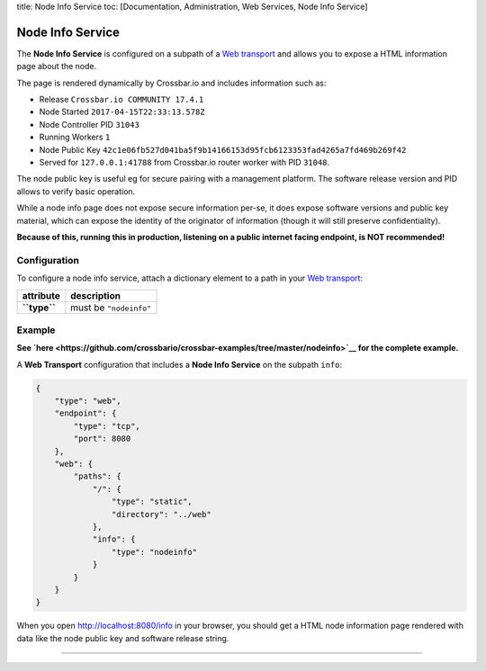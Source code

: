 title: Node Info Service toc: [Documentation, Administration, Web
Services, Node Info Service]

Node Info Service
=================

The **Node Info Service** is configured on a subpath of a `Web
transport <Web%20Transport%20and%20Services>`__ and allows you to expose
a HTML information page about the node.

The page is rendered dynamically by Crossbar.io and includes information
such as:

-  Release ``Crossbar.io COMMUNITY 17.4.1``
-  Node Started ``2017-04-15T22:33:13.578Z``
-  Node Controller PID ``31043``
-  Running Workers ``1``
-  Node Public Key
   ``42c1e06fb527d041ba5f9b14166153d95fcb6123353fad4265a7fd469b269f42``
-  Served for ``127.0.0.1:41788`` from Crossbar.io router worker with
   PID ``31048``.

The node public key is useful eg for secure pairing with a management
platform. The software release version and PID allows to verify basic
operation.

While a node info page does not expose secure information per-se, it
does expose software versions and public key material, which can expose
the identity of the originator of information (though it will still
preserve confidentiality).

**Because of this, running this in production, listening on a public
internet facing endpoint, is NOT recommended!**

Configuration
-------------

To configure a node info service, attach a dictionary element to a path
in your `Web transport <Web%20Transport%20and%20Services>`__:

+----------------+--------------------------+
| attribute      | description              |
+================+==========================+
| **``type``**   | must be ``"nodeinfo"``   |
+----------------+--------------------------+

Example
-------

**See
`here <https://github.com/crossbario/crossbar-examples/tree/master/nodeinfo>`__
for the complete example.**

A **Web Transport** configuration that includes a **Node Info Service**
on the subpath ``info``:

.. code:: javascript

     {
         "type": "web",
         "endpoint": {
             "type": "tcp",
             "port": 8080
         },
         "web": {
             "paths": {
                 "/": {
                     "type": "static",
                     "directory": "../web"
                 },
                 "info": {
                     "type": "nodeinfo"
                 }
             }
         }
     }

When you open http://localhost:8080/info in your browser, you should get
a HTML node information page rendered with data like the node public key
and software release string.

--------------
